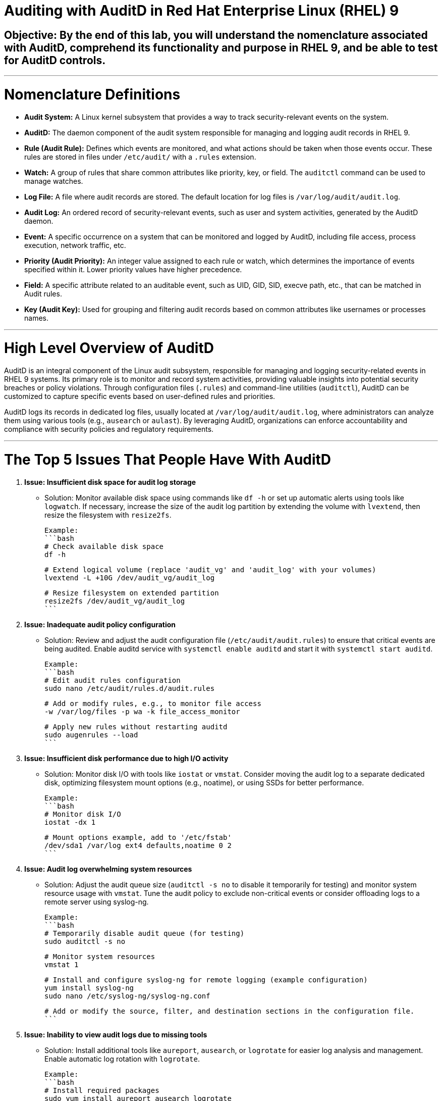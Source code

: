 # Auditing with AuditD in Red Hat Enterprise Linux (RHEL) 9

## Objective: By the end of this lab, you will understand the nomenclature associated with AuditD, comprehend its functionality and purpose in RHEL 9, and be able to test for AuditD controls.

---

# Nomenclature Definitions

- **Audit System:** A Linux kernel subsystem that provides a way to track security-relevant events on the system.

- **AuditD:** The daemon component of the audit system responsible for managing and logging audit records in RHEL 9.

- **Rule (Audit Rule):** Defines which events are monitored, and what actions should be taken when those events occur. These rules are stored in files under `/etc/audit/` with a `.rules` extension.

- **Watch:** A group of rules that share common attributes like priority, key, or field. The `auditctl` command can be used to manage watches.

- **Log File:** A file where audit records are stored. The default location for log files is `/var/log/audit/audit.log`.

- **Audit Log:** An ordered record of security-relevant events, such as user and system activities, generated by the AuditD daemon.

- **Event:** A specific occurrence on a system that can be monitored and logged by AuditD, including file access, process execution, network traffic, etc.

- **Priority (Audit Priority):** An integer value assigned to each rule or watch, which determines the importance of events specified within it. Lower priority values have higher precedence.

- **Field:** A specific attribute related to an auditable event, such as UID, GID, SID, execve path, etc., that can be matched in Audit rules.

- **Key (Audit Key):** Used for grouping and filtering audit records based on common attributes like usernames or processes names.

---

# High Level Overview of AuditD

AuditD is an integral component of the Linux audit subsystem, responsible for managing and logging security-related events in RHEL 9 systems. Its primary role is to monitor and record system activities, providing valuable insights into potential security breaches or policy violations. Through configuration files (`.rules`) and command-line utilities (`auditctl`), AuditD can be customized to capture specific events based on user-defined rules and priorities.

AuditD logs its records in dedicated log files, usually located at `/var/log/audit/audit.log`, where administrators can analyze them using various tools (e.g., `ausearch` or `aulast`). By leveraging AuditD, organizations can enforce accountability and compliance with security policies and regulatory requirements.

---

# The Top 5 Issues That People Have With AuditD

1. **Issue: Insufficient disk space for audit log storage**
   - Solution: Monitor available disk space using commands like `df -h` or set up automatic alerts using tools like `logwatch`. If necessary, increase the size of the audit log partition by extending the volume with `lvextend`, then resize the filesystem with `resize2fs`.

   Example:
   ```bash
   # Check available disk space
   df -h

   # Extend logical volume (replace 'audit_vg' and 'audit_log' with your volumes)
   lvextend -L +10G /dev/audit_vg/audit_log

   # Resize filesystem on extended partition
   resize2fs /dev/audit_vg/audit_log
   ```

2. **Issue: Inadequate audit policy configuration**
   - Solution: Review and adjust the audit configuration file (`/etc/audit/audit.rules`) to ensure that critical events are being audited. Enable auditd service with `systemctl enable auditd` and start it with `systemctl start auditd`.

   Example:
   ```bash
   # Edit audit rules configuration
   sudo nano /etc/audit/rules.d/audit.rules

   # Add or modify rules, e.g., to monitor file access
   -w /var/log/files -p wa -k file_access_monitor

   # Apply new rules without restarting auditd
   sudo augenrules --load
   ```

3. **Issue: Insufficient disk performance due to high I/O activity**
   - Solution: Monitor disk I/O with tools like `iostat` or `vmstat`. Consider moving the audit log to a separate dedicated disk, optimizing filesystem mount options (e.g., noatime), or using SSDs for better performance.

   Example:
   ```bash
   # Monitor disk I/O
   iostat -dx 1

   # Mount options example, add to '/etc/fstab'
   /dev/sda1 /var/log ext4 defaults,noatime 0 2
   ```

4. **Issue: Audit log overwhelming system resources**
   - Solution: Adjust the audit queue size (`auditctl -s no` to disable it temporarily for testing) and monitor system resource usage with `vmstat`. Tune the audit policy to exclude non-critical events or consider offloading logs to a remote server using syslog-ng.

   Example:
   ```bash
   # Temporarily disable audit queue (for testing)
   sudo auditctl -s no

   # Monitor system resources
   vmstat 1

   # Install and configure syslog-ng for remote logging (example configuration)
   yum install syslog-ng
   sudo nano /etc/syslog-ng/syslog-ng.conf

   # Add or modify the source, filter, and destination sections in the configuration file.
   ```

5. **Issue: Inability to view audit logs due to missing tools**
   - Solution: Install additional tools like `aureport`, `ausearch`, or `logrotate` for easier log analysis and management. Enable automatic log rotation with `logrotate`.

   Example:
   ```bash
   # Install required packages
   sudo yum install aureport ausearch logrotate

   # Configure logrotate
   sudo nano /etc/logrotate.d/audit

   # Add necessary settings to rotate audit logs daily and retain 30 days worth of logs
   ```
